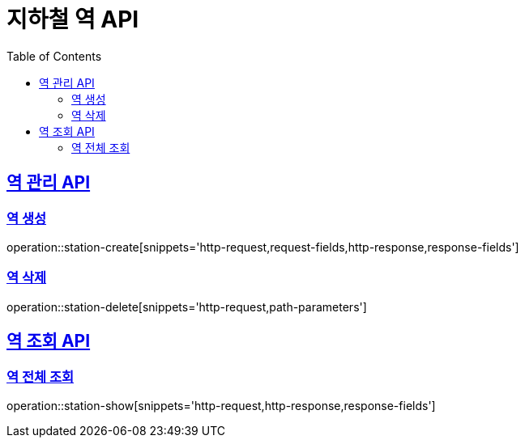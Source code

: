 = 지하철 역 API
:doctype: book
:icons: font
:source-highlighter: highlightjs
:toc: left
:toclevels: 2
:sectlinks:

== 역 관리 API

=== 역 생성
operation::station-create[snippets='http-request,request-fields,http-response,response-fields']

=== 역 삭제
operation::station-delete[snippets='http-request,path-parameters']

== 역 조회 API

=== 역 전체 조회
operation::station-show[snippets='http-request,http-response,response-fields']
